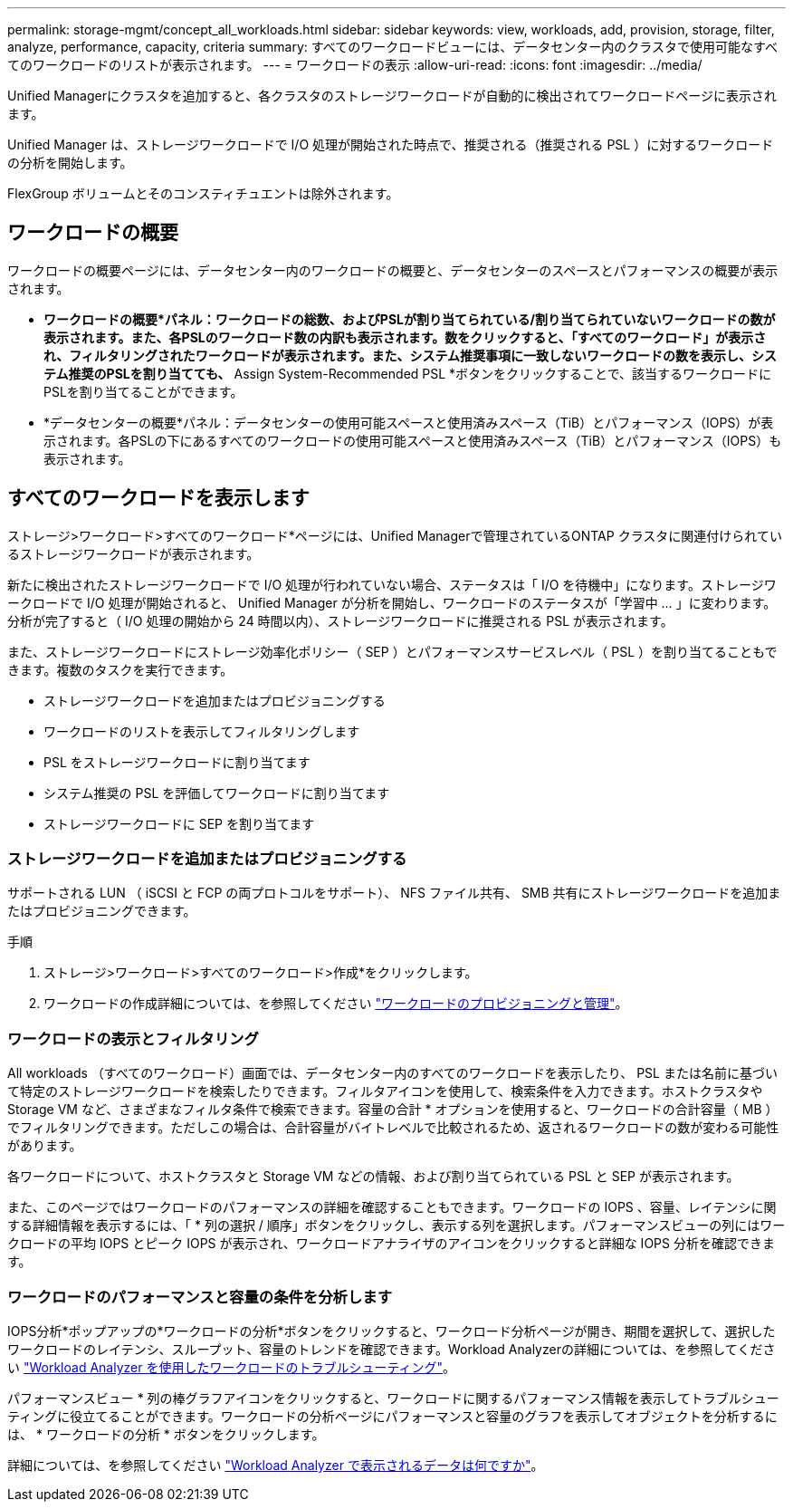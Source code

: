 ---
permalink: storage-mgmt/concept_all_workloads.html 
sidebar: sidebar 
keywords: view, workloads, add, provision, storage, filter, analyze, performance, capacity, criteria 
summary: すべてのワークロードビューには、データセンター内のクラスタで使用可能なすべてのワークロードのリストが表示されます。 
---
= ワークロードの表示
:allow-uri-read: 
:icons: font
:imagesdir: ../media/


[role="lead"]
Unified Managerにクラスタを追加すると、各クラスタのストレージワークロードが自動的に検出されてワークロードページに表示されます。

Unified Manager は、ストレージワークロードで I/O 処理が開始された時点で、推奨される（推奨される PSL ）に対するワークロードの分析を開始します。

FlexGroup ボリュームとそのコンスティチュエントは除外されます。



== ワークロードの概要

ワークロードの概要ページには、データセンター内のワークロードの概要と、データセンターのスペースとパフォーマンスの概要が表示されます。

* *ワークロードの概要*パネル：ワークロードの総数、およびPSLが割り当てられている/割り当てられていないワークロードの数が表示されます。また、各PSLのワークロード数の内訳も表示されます。数をクリックすると、「すべてのワークロード」が表示され、フィルタリングされたワークロードが表示されます。また、システム推奨事項に一致しないワークロードの数を表示し、システム推奨のPSLを割り当てても、* Assign System-Recommended PSL *ボタンをクリックすることで、該当するワークロードにPSLを割り当てることができます。
* *データセンターの概要*パネル：データセンターの使用可能スペースと使用済みスペース（TiB）とパフォーマンス（IOPS）が表示されます。各PSLの下にあるすべてのワークロードの使用可能スペースと使用済みスペース（TiB）とパフォーマンス（IOPS）も表示されます。




== すべてのワークロードを表示します

ストレージ>ワークロード>すべてのワークロード*ページには、Unified Managerで管理されているONTAP クラスタに関連付けられているストレージワークロードが表示されます。

新たに検出されたストレージワークロードで I/O 処理が行われていない場合、ステータスは「 I/O を待機中」になります。ストレージワークロードで I/O 処理が開始されると、 Unified Manager が分析を開始し、ワークロードのステータスが「学習中 ... 」に変わります。分析が完了すると（ I/O 処理の開始から 24 時間以内）、ストレージワークロードに推奨される PSL が表示されます。

また、ストレージワークロードにストレージ効率化ポリシー（ SEP ）とパフォーマンスサービスレベル（ PSL ）を割り当てることもできます。複数のタスクを実行できます。

* ストレージワークロードを追加またはプロビジョニングする
* ワークロードのリストを表示してフィルタリングします
* PSL をストレージワークロードに割り当てます
* システム推奨の PSL を評価してワークロードに割り当てます
* ストレージワークロードに SEP を割り当てます




=== ストレージワークロードを追加またはプロビジョニングする

サポートされる LUN （ iSCSI と FCP の両プロトコルをサポート）、 NFS ファイル共有、 SMB 共有にストレージワークロードを追加またはプロビジョニングできます。

.手順
. ストレージ>ワークロード>すべてのワークロード>作成*をクリックします。
. ワークロードの作成詳細については、を参照してください link:../storage-mgmt/concept_provision_and_manage_workloads.html["ワークロードのプロビジョニングと管理"]。




=== ワークロードの表示とフィルタリング

All workloads （すべてのワークロード）画面では、データセンター内のすべてのワークロードを表示したり、 PSL または名前に基づいて特定のストレージワークロードを検索したりできます。フィルタアイコンを使用して、検索条件を入力できます。ホストクラスタや Storage VM など、さまざまなフィルタ条件で検索できます。容量の合計 * オプションを使用すると、ワークロードの合計容量（ MB ）でフィルタリングできます。ただしこの場合は、合計容量がバイトレベルで比較されるため、返されるワークロードの数が変わる可能性があります。

各ワークロードについて、ホストクラスタと Storage VM などの情報、および割り当てられている PSL と SEP が表示されます。

また、このページではワークロードのパフォーマンスの詳細を確認することもできます。ワークロードの IOPS 、容量、レイテンシに関する詳細情報を表示するには、「 * 列の選択 / 順序」ボタンをクリックし、表示する列を選択します。パフォーマンスビューの列にはワークロードの平均 IOPS とピーク IOPS が表示され、ワークロードアナライザのアイコンをクリックすると詳細な IOPS 分析を確認できます。



=== ワークロードのパフォーマンスと容量の条件を分析します

IOPS分析*ポップアップの*ワークロードの分析*ボタンをクリックすると、ワークロード分析ページが開き、期間を選択して、選択したワークロードのレイテンシ、スループット、容量のトレンドを確認できます。Workload Analyzerの詳細については、を参照してください link:..//performance-checker/concept_troubleshooting_workloads_using_workload_analyzer.html["Workload Analyzer を使用したワークロードのトラブルシューティング"]。

パフォーマンスビュー * 列の棒グラフアイコンをクリックすると、ワークロードに関するパフォーマンス情報を表示してトラブルシューティングに役立てることができます。ワークロードの分析ページにパフォーマンスと容量のグラフを表示してオブジェクトを分析するには、 * ワークロードの分析 * ボタンをクリックします。

詳細については、を参照してください link:../performance-checker/reference_what_data_does_workload_analyzer_display.html["Workload Analyzer で表示されるデータは何ですか"]。
